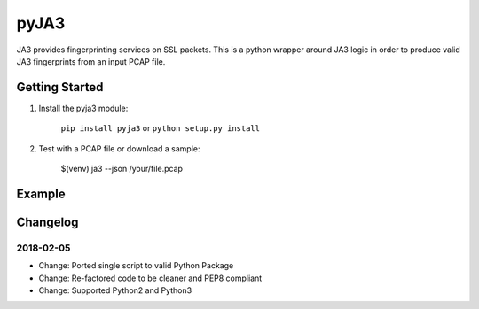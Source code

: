 pyJA3
=====
.. image:: https://readthedocs.org/projects/pyja3/badge/?version=latest
    :target: http://pyja3.readthedocs.io/en/latest/?badge=latest

.. image:: https://badge.fury.io/py/pyja3.svg
    :target: https://badge.fury.io/py/pyja3


JA3 provides fingerprinting services on SSL packets. This is a python wrapper around JA3 logic in order to produce valid JA3 fingerprints from an input PCAP file.


Getting Started
---------------
1. Install the pyja3 module:

    ``pip install pyja3`` or ``python setup.py install``

2. Test with a PCAP file or download a sample:

    $(venv) ja3 --json /your/file.pcap

Example
-------
.. code-block:: json
    [
        {
            "destination_ip": "192.168.1.3",
            "destination_port": 443,
            "ja3": "769,255-49162-49172-136-135-57-56-49167-49157-132-53-49159-49161-49169-49171-69-68-51-50-49164-49166-49154-49156-150-65-4-5-47-49160-49170-22-19-49165-49155-65279-10,0-10-11-35,23-24-25,0",
            "ja3_digest": "2aef69b4ba1938c3a400de4188743185",
            "source_ip": "192.168.1.4",
            "source_port": 2061,
            "timestamp": 1350802591.754299
        },
        {
            "destination_ip": "192.168.1.3",
            "destination_port": 443,
            "ja3": "769,255-49162-49172-136-135-57-56-49167-49157-132-53-49159-49161-49169-49171-69-68-51-50-49164-49166-49154-49156-150-65-4-5-47-49160-49170-22-19-49165-49155-65279-10,0-10-11-35,23-24-25,0",
            "ja3_digest": "2aef69b4ba1938c3a400de4188743185",
            "source_ip": "192.168.1.4",
            "source_port": 2068,
            "timestamp": 1350802597.517011
        }
    ]

Changelog
---------
2018-02-05
~~~~~~~~~~
* Change: Ported single script to valid Python Package
* Change: Re-factored code to be cleaner and PEP8 compliant
* Change: Supported Python2 and Python3

